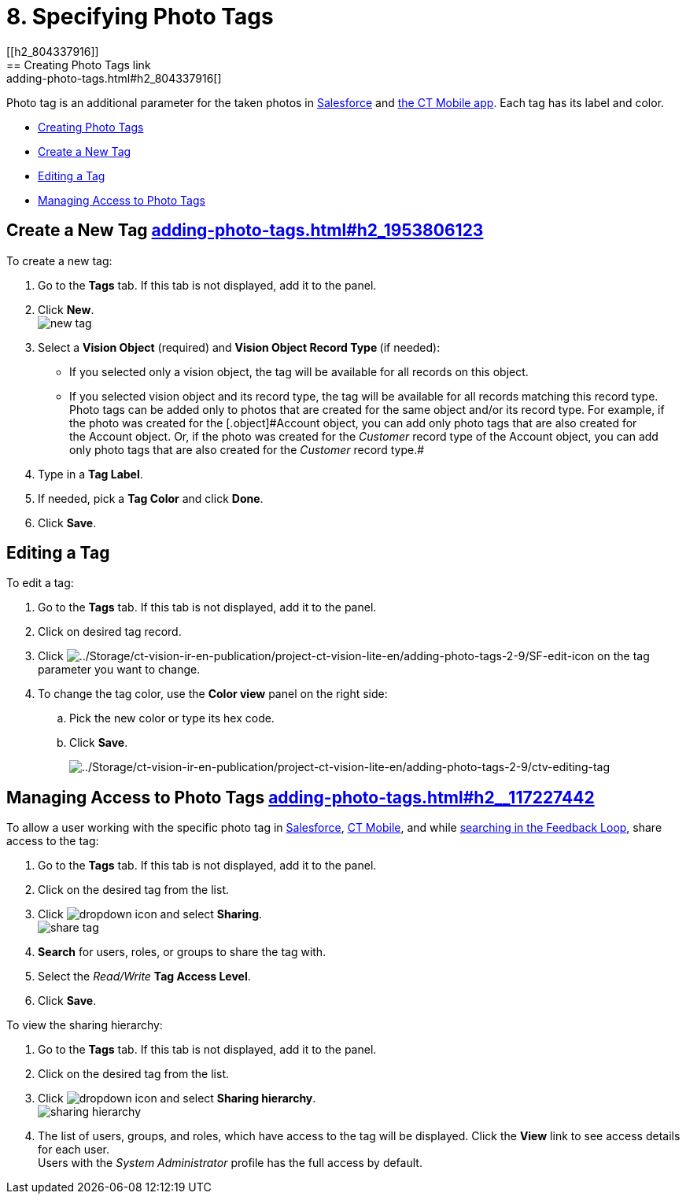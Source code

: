 = 8. Specifying Photo Tags
[[h2_804337916]]
== Creating Photo Tags link:adding-photo-tags.html#h2_804337916[]

Photo tag is an additional parameter for the taken photos
in https://help.customertimes.com/articles/ct-vision-en/working-with-ct-vision-in-salesforce/a/h3_491461789[Salesforce] and https://help.customertimes.com/articles/ct-vision-en/working-with-ct-vision-in-the-ct-mobile-app/a/h2_491461789[the
CT Mobile app]. Each tag has its label and color.

* link:adding-photo-tags.html#h2_804337916[Creating Photo Tags]
* link:adding-photo-tags.html#h2_1953806123[Create a New Tag]
* link:adding-photo-tags.html#h2__1869476137[Editing a Tag]
* link:adding-photo-tags.html#h2__117227442[Managing Access to Photo
Tags]

[[h2_1953806123]]
== Create a New Tag link:adding-photo-tags.html#h2_1953806123[]

To create a new tag:

. Go to the *Tags* tab. If this tab is not displayed, add it to the
panel.
. Click *New*. +
image:new_tag.png[] +
. Select a *Vision Object* (required) and *Vision Object Record
Type *(if needed):
* If you selected only a vision object, the tag will be available for
all records on this object.
* If you selected vision object and its record type, the tag will be
available for all records matching this record type.  +
[.confluence-information-macro-note]#Photo tags can be added only to
photos that are created for the same object and/or its record type. For
example, if the photo was created for the [.object]#Account# object, you
can add only photo tags that are also created for the Account object.
Or, if the photo was created for the _Customer_ record type of
the Account object, you can add only photo tags that are also created
for the _Customer_ record type.#
. Type in a *Tag Label*.
. If needed, pick a *Tag Color* and click *Done*.
. Click *Save*. 

[[h2__1869476137]]
== Editing a Tag

To edit a tag:

. Go to the *Tags* tab. If this tab is not displayed, add it to the
panel.
. Click on desired tag record.
. Click image:../Storage/ct-vision-ir-en-publication/project-ct-vision-lite-en/adding-photo-tags-2-9/SF-edit-icon.png[../Storage/ct-vision-ir-en-publication/project-ct-vision-lite-en/adding-photo-tags-2-9/SF-edit-icon] on
the tag parameter you want to change.
. To change the tag color, use the *Color view* panel on the right side:
.. Pick the new color or type its hex code.
.. Click *Save*.
+
image:../Storage/ct-vision-ir-en-publication/project-ct-vision-lite-en/adding-photo-tags-2-9/ctv-editing-tag.png[../Storage/ct-vision-ir-en-publication/project-ct-vision-lite-en/adding-photo-tags-2-9/ctv-editing-tag]

[[h2__117227442]]
== Managing Access to Photo Tags link:adding-photo-tags.html#h2__117227442[]

To allow a user working with the specific photo tag
in link:working-with-ct-vision-in-salesforce.html[Salesforce], link:working-with-ct-vision-in-the-ct-mobile-app.html[CT
Mobile], and
while link:working-with-ct-vision-in-salesforce.html#h3_717556108[searching
in the Feedback Loop], share access to the tag:

. Go to the *Tags* tab. If this tab is not displayed, add it to the
panel.
. Click on the desired tag from the list.
. Click image:dropdown-icon.png[] and
select *Sharing*. +
image:share_tag.png[] +
. *Search* for users, roles, or groups to share the tag with.
. Select the _Read/Write_ *Tag Access Level*.
. Click *Save*.

To view the sharing hierarchy:

. Go to the *Tags* tab. If this tab is not displayed, add it to the
panel.
. Click on the desired tag from the list.
. Click image:dropdown-icon.png[] and
select *Sharing hierarchy*. +
image:sharing_hierarchy.png[] +
. The list of users, groups, and roles, which have access to the tag
will be displayed. Click the *View* link to see access details for each
user. +
[.confluence-information-macro-tip]#Users with the _System
Administrator_ profile has the full access by default.#
